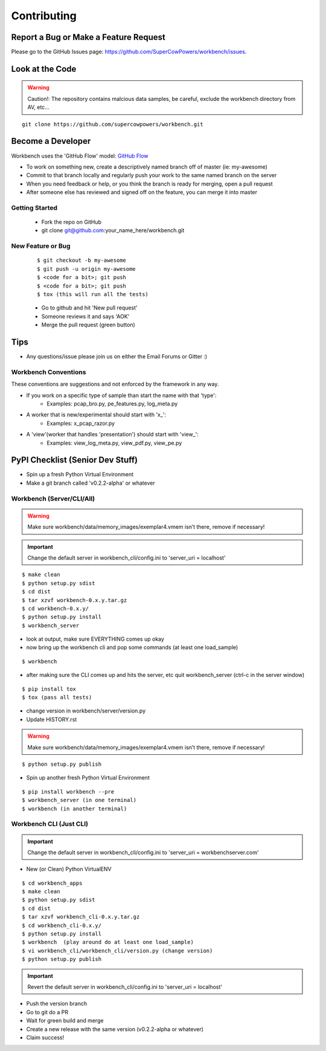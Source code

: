 ============
Contributing
============

Report a Bug or Make a Feature Request
--------------------------------------
Please go to the GitHub Issues page: https://github.com/SuperCowPowers/workbench/issues.

Look at the Code
----------------

.. raw:: html

    <img src="http://raw.github.com/supercowpowers/workbench/master/images/warning.jpg" 
        alt="robot"  width="60px" align="left" style="margin-right:10px;"/>

.. warning:: Caution!: The repository contains malcious data samples, be careful, exclude the workbench directory from AV, etc...

::

    git clone https://github.com/supercowpowers/workbench.git


Become a Developer
------------------
Workbench uses the 'GitHub Flow' model: `GitHub Flow <http://scottchacon.com/2011/08/31/github-flow.html>`_ 

- To work on something new, create a descriptively named branch off of master (ie: my-awesome)
- Commit to that branch locally and regularly push your work to the same named branch on the server
- When you need feedback or help, or you think the branch is ready for merging, open a pull request
- After someone else has reviewed and signed off on the feature, you can merge it into master

Getting Started
~~~~~~~~~~~~~~~
    - Fork the repo on GitHub
    - git clone git@github.com:your_name_here/workbench.git

New Feature or Bug
~~~~~~~~~~~~~~~~~~

    ::

    $ git checkout -b my-awesome
    $ git push -u origin my-awesome
    $ <code for a bit>; git push
    $ <code for a bit>; git push
    $ tox (this will run all the tests)

    - Go to github and hit 'New pull request'
    - Someone reviews it and says 'AOK'
    - Merge the pull request (green button)

Tips
----
- Any questions/issue please join us on either the Email Forums or Gitter :)

Workbench Conventions
~~~~~~~~~~~~~~~~~~~~~

These conventions are suggestions and not enforced by the framework in any way.

- If you work on a specific type of sample than start the name with that 'type':
    - Examples: pcap\_bro.py, pe\_features.py, log\_meta.py
- A worker that is new/experimental should start with 'x\_':
    - Examples: x\_pcap\_razor.py
- A 'view'(worker that handles 'presentation') should start with 'view\_':
    - Examples: view\_log\_meta.py, view\_pdf.py, view\_pe.py


PyPI Checklist (Senior Dev Stuff)
---------------------------------
- Spin up a fresh Python Virtual Environment
- Make a git branch called 'v0.2.2-alpha' or whatever

Workbench (Server/CLI/All)
~~~~~~~~~~~~~~~~~~~~~~~~~~
.. warning:: Make sure workbench/data/memory_images/exemplar4.vmem isn’t there, remove if necessary!
.. important:: Change the default server in workbench_cli/config.ini to 'server_uri = localhost'

::

    $ make clean
    $ python setup.py sdist
    $ cd dist
    $ tar xzvf workbench-0.x.y.tar.gz
    $ cd workbench-0.x.y/
    $ python setup.py install
    $ workbench_server

- look at output, make sure EVERYTHING comes up okay
- now bring up the workbench cli and pop some commands (at least one load_sample)

::

    $ workbench

- after making sure the CLI comes up and hits the server, etc quit workbench_server (ctrl-c in the server window)

::

    $ pip install tox
    $ tox (pass all tests)

- change version in workbench/server/version.py
- Update HISTORY.rst

.. warning:: Make sure workbench/data/memory_images/exemplar4.vmem isn’t there, remove if necessary!

::

    $ python setup.py publish

- Spin up another fresh Python Virtual Environment

::

    $ pip install workbench --pre
    $ workbench_server (in one terminal)
    $ workbench (in another terminal)

Workbench CLI (Just CLI)
~~~~~~~~~~~~~~~~~~~~~~~~
.. important:: Change the default server in workbench_cli/config.ini to 'server_uri = workbenchserver.com'

- New (or Clean) Python VirtualENV

::

    $ cd workbench_apps
    $ make clean
    $ python setup.py sdist
    $ cd dist
    $ tar xzvf workbench_cli-0.x.y.tar.gz
    $ cd workbench_cli-0.x.y/
    $ python setup.py install
    $ workbench  (play around do at least one load_sample)
    $ vi workbench_cli/workbench_cli/version.py (change version)
    $ python setup.py publish

.. important:: Revert the default server in workbench_cli/config.ini to 'server_uri = localhost'

- Push the version branch
- Go to git do a PR
- Wait for green build and merge
- Create a new release with the same version (v0.2.2-alpha or whatever)
- Claim success!
